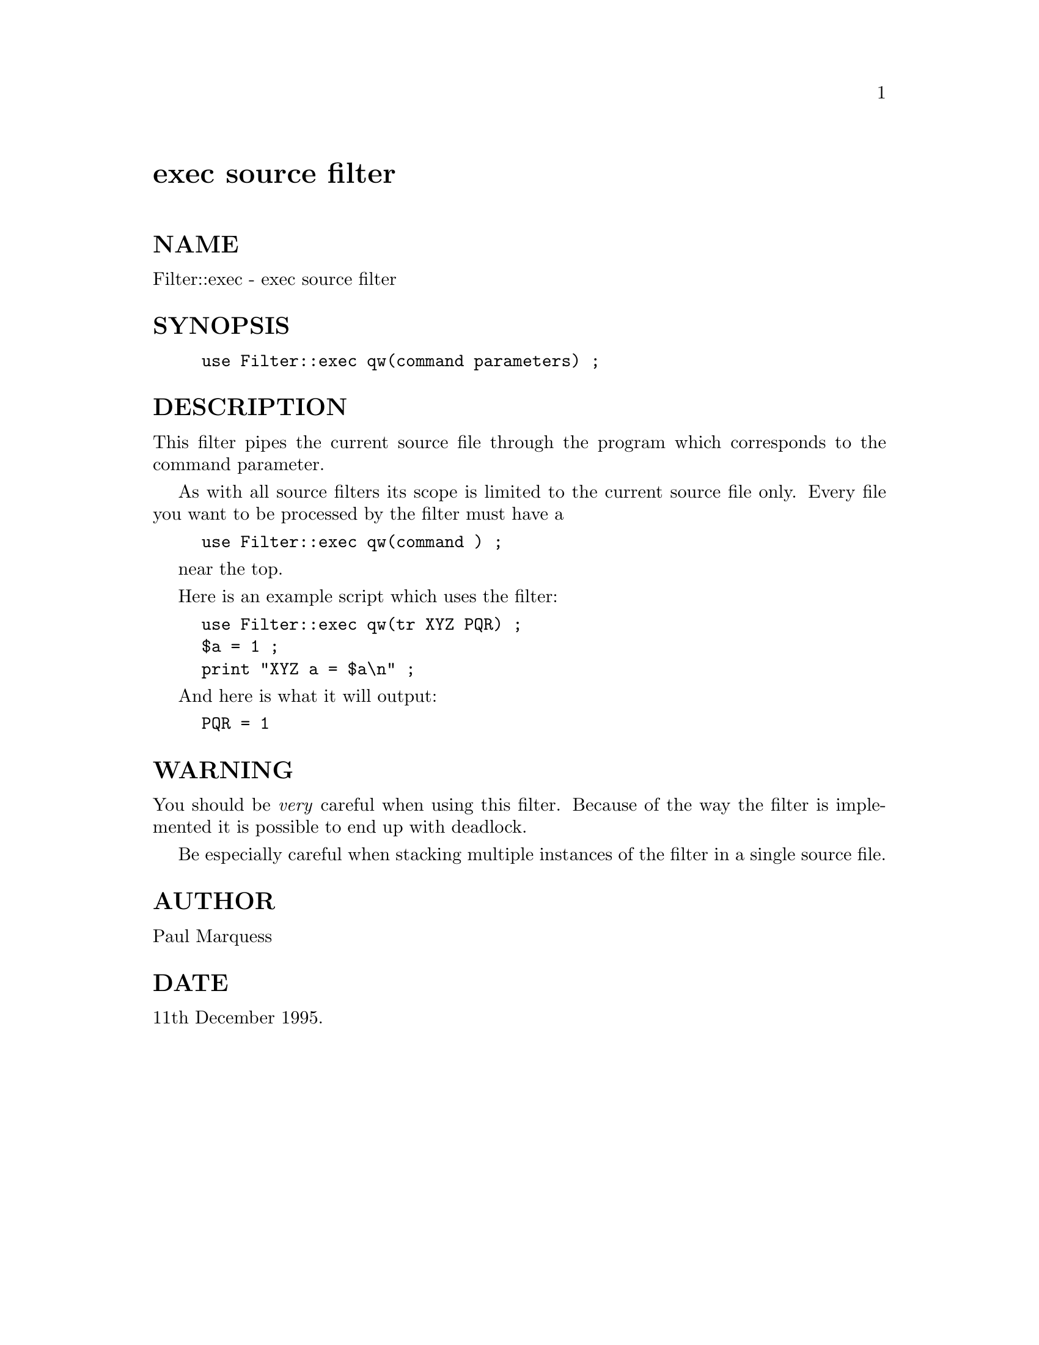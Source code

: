 @node Filter/exec, Filter/sh, Filter/decrypt, Module List
@unnumbered exec source filter


@unnumberedsec NAME

Filter::exec - exec source filter

@unnumberedsec SYNOPSIS

@example
use Filter::exec qw(command parameters) ;
@end example

@unnumberedsec DESCRIPTION

This filter pipes the current source file through the program which
corresponds to the command parameter.

As with all source filters its scope is limited to the current source
file only. Every file you want to be processed by the filter must have a

@example
use Filter::exec qw(command ) ;
@end example

near the top.

Here is an example script which uses the filter:

@example
use Filter::exec qw(tr XYZ PQR) ;
$a = 1 ;
print "XYZ a = $a\n" ;
@end example

And here is what it will output:

@example
PQR = 1
@end example

@unnumberedsec WARNING

You should be @emph{very} careful when using this filter. Because of the
way the filter is implemented it is possible to end up with deadlock.

Be especially careful when stacking multiple instances of the filter in
a single source file.

@unnumberedsec AUTHOR

Paul Marquess 

@unnumberedsec DATE

11th December 1995.

